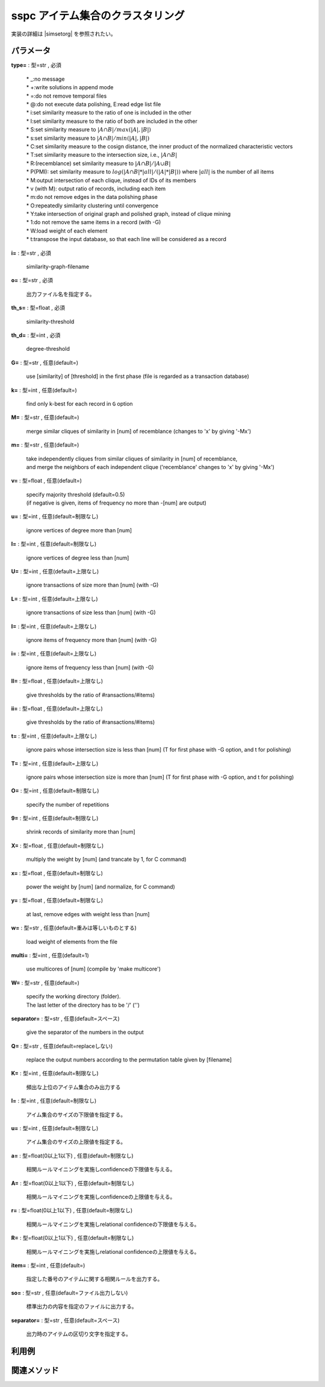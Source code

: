 sspc アイテム集合のクラスタリング
--------------------------------------

実装の詳細は |simsetorg| を参照されたい。

  .. |simsetorg| raw:: html

		<a href="http://research.nii.ac.jp/~uno/code/simset.html" target="_blank">simsetのオリジナル解説ページ</a>


パラメータ
''''''''''''''''''''''

**type=** : 型=str , 必須

  | * _:no message
  | * +:write solutions in append mode
  | * =:do not remove temporal files
  | * @:do not execute data polishing, E:read edge list file
  | * i:set similarity measure to the ratio of one is included in the other
  | * I:set similarity measure to the ratio of both are included in the other
  | * S:set similarity measure to :math:`|A\cap B|/max(|A|,|B|)`
  | * s:set similarity measure to :math:`|A\cap B|/min(|A|,|B|)`
  | * C:set similarity measure to the cosign distance, the inner product of the normalized characteristic vectors
  | * T:set similarity measure to the intersection size, i.e., :math:`|A\cap B|`
  | * R:(recemblance) set similarity measure to :math:`|A\cap B|/|A\cup B|`
  | * P(PMI): set similarity measure to :math:`log(|A\cap B|*|all| / (|A|*|B|))` where :math:`|all|` is the number of all items
  | * M:output intersection of each clique, instead of IDs of its members
  | * v (with M): output ratio of records, including each item
  | * m:do not remove edges in the data polishing phase
  | * O:repeatedly similarity clustering until convergence
  | * Y:take intersection of original graph and polished graph, instead of clique mining
  | * 1:do not remove the same items in a record (with -G)
  | * W:load weight of each element
  | * t:transpose the input database, so that each line will be considered as a record

**i=** : 型=str , 必須

  | similarity-graph-filename

**o=** : 型=str , 必須

  | 出力ファイル名を指定する。

**th_s=** : 型=float , 必須

  | similarity-threshold

**th_d=** : 型=int , 必須

  | degree-threshold

**G=** : 型=str , 任意(default=)

  | use [similarity] of [threshold] in the first phase (file is regarded as a transaction database)

**k=** : 型=int , 任意(default=)

  | find only k-best for each record in ``G`` option

**M=** : 型=str , 任意(default=)

  | merge similar cliques of similarity in [num] of recemblance (changes to 'x' by giving '-Mx')

**m=** : 型=str , 任意(default=)

  | take independently cliques from similar cliques of similarity in [num] of recemblance, 
  | and merge the neighbors of each independent clique ('recemblance' changes to 'x' by giving '-Mx')

**v=** : 型=float , 任意(default=)

  | specify majority threshold (default=0.5) 
  | (if negative is given, items of frequency no more than -[num] are output)

**u=** : 型=int , 任意(default=制限なし)

  | ignore vertices of degree more than [num]

**l=** : 型=int , 任意(default=制限なし)

  | ignore vertices of degree less than [num]

**U=** : 型=int , 任意(default=上限なし)

  | ignore transactions of size more than [num] (with -G)

**L=** : 型=int , 任意(default=上限なし)

  | ignore transactions of size less than [num] (with -G)

**I=** : 型=int , 任意(default=上限なし)

  | ignore items of frequency more than [num] (with -G)

**i=** : 型=int , 任意(default=上限なし)

  | ignore items of frequency less than [num] (with -G)

**II=** : 型=float , 任意(default=上限なし)

  | give thresholds by the ratio of #ransactions/#items)

**ii=** : 型=float , 任意(default=上限なし)

  | give thresholds by the ratio of #ransactions/#items)

**t=** : 型=int , 任意(default=上限なし)

  | ignore pairs whose intersection size is less than [num] (T for first phase with -G option, and t for polishing)

**T=** : 型=int , 任意(default=上限なし)

  | ignore pairs whose intersection size is more than [num] (T for first phase with -G option, and t for polishing)

**O=** : 型=int , 任意(default=制限なし)

  | specify the number of repetitions

**9=** : 型=int , 任意(default=制限なし)

  | shrink records of similarity more than [num]

**X=** : 型=float , 任意(default=制限なし)

  | multiply the weight by [num] (and trancate by 1, for C command)

**x=** : 型=float , 任意(default=制限なし)

  | power the weight by [num] (and normalize, for C command)

**y=** : 型=float , 任意(default=制限なし)

  | at last, remove edges with weight less than [num]

**w=** : 型=str , 任意(default=重みは等しいものとする)

  | load weight of elements from the file

**multi=** : 型=int , 任意(default=1)

  | use multicores of [num] (compile by 'make multicore')

**W=** : 型=str , 任意(default=)

  | specify the working directory (folder). 
  | The last letter of the directory has to be '/' ('')

**separator=** : 型=str , 任意(default=スペース)

  | give the separator of the numbers in the output

**Q=** : 型=str , 任意(default=replaceしない)

  | replace the output numbers according to the permutation table given by [filename]

**K=** : 型=int , 任意(default=制限なし)

  | 頻出な上位のアイテム集合のみ出力する

**l=** : 型=int , 任意(default=制限なし)

  | アイム集合のサイズの下限値を指定する。

**u=** : 型=int , 任意(default=制限なし)

  | アイム集合のサイズの上限値を指定する。

**a=** : 型=float(0以上1以下) , 任意(default=制限なし)

  | 相関ルールマイニングを実施しconfidenceの下限値を与える。

**A=** : 型=float(0以上1以下) , 任意(default=制限なし)

  | 相関ルールマイニングを実施しconfidenceの上限値を与える。

**r=** : 型=float(0以上1以下) , 任意(default=制限なし)

  | 相関ルールマイニングを実施しrelational confidenceの下限値を与える。

**R=** : 型=float(0以上1以下) , 任意(default=制限なし)

  | 相関ルールマイニングを実施しrelational confidenceの上限値を与える。

**item=** : 型=int , 任意(default=)

  | 指定した番号のアイテムに関する相関ルールを出力する。

**so=** : 型=str , 任意(default=ファイル出力しない)

  | 標準出力の内容を指定のファイルに出力する。

**separator=** : 型=str , 任意(default=スペース)

  | 出力時のアイテムの区切り文字を指定する。



利用例
''''''''''''

関連メソッド
''''''''''''''''''''



